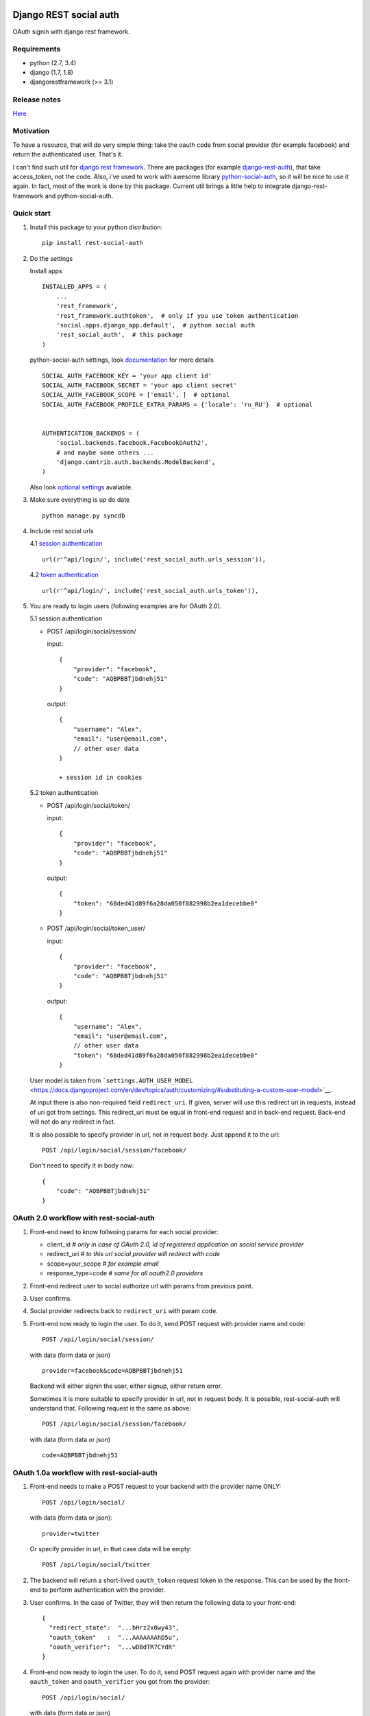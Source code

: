 Django REST social auth
=======================

|Build Status| |Coverage Status|

OAuth signin with django rest framework.

Requirements
------------

-  python (2.7, 3.4)
-  django (1.7, 1.8)
-  djangorestframework (>= 3.1)

Release notes
-------------

`Here <https://github.com/st4lk/django-rest-social-auth/blob/master/RELEASE_NOTES.md>`__

Motivation
----------

To have a resource, that will do very simple thing: take the oauth code
from social provider (for example facebook) and return the authenticated
user. That's it.

I can't find such util for `django rest
framework <http://www.django-rest-framework.org/>`__. There are packages
(for example
`django-rest-auth <https://github.com/Tivix/django-rest-auth>`__), that
take access\_token, not the code. Also, i've used to work with awesome
library
`python-social-auth <https://github.com/omab/python-social-auth>`__, so
it will be nice to use it again. In fact, most of the work is done by
this package. Current util brings a little help to integrate
django-rest-framework and python-social-auth.

Quick start
-----------

1. Install this package to your python distribution:

   ::

       pip install rest-social-auth

2. Do the settings

   Install apps

   ::

       INSTALLED_APPS = (
           ...
           'rest_framework',
           'rest_framework.authtoken',  # only if you use token authentication
           'social.apps.django_app.default',  # python social auth
           'rest_social_auth',  # this package
       )

   python-social-auth settings, look
   `documentation <http://psa.matiasaguirre.net/docs/configuration/django.html>`__
   for more details

   ::

       SOCIAL_AUTH_FACEBOOK_KEY = 'your app client id'
       SOCIAL_AUTH_FACEBOOK_SECRET = 'your app client secret'
       SOCIAL_AUTH_FACEBOOK_SCOPE = ['email', ]  # optional
       SOCIAL_AUTH_FACEBOOK_PROFILE_EXTRA_PARAMS = {'locale': 'ru_RU'}  # optional


       AUTHENTICATION_BACKENDS = (
           'social.backends.facebook.FacebookOAuth2',
           # and maybe some others ...
           'django.contrib.auth.backends.ModelBackend',
       )

   Also look `optional settings <#settings>`__ avaliable.

3. Make sure everything is up do date

   ::

       python manage.py syncdb

4. Include rest social urls

   4.1 `session
   authentication <http://www.django-rest-framework.org/api-guide/authentication/#sessionauthentication>`__

   ::

       url(r'^api/login/', include('rest_social_auth.urls_session')),

   4.2 `token
   authentication <http://www.django-rest-framework.org/api-guide/authentication/#tokenauthentication>`__

   ::

       url(r'^api/login/', include('rest_social_auth.urls_token')),

5. You are ready to login users (following examples are for OAuth 2.0).

   5.1 session authentication

   -  POST /api/login/social/session/

      input:

      ::

          {
              "provider": "facebook",
              "code": "AQBPBBTjbdnehj51"
          }

      output:

      ::

          {
              "username": "Alex",
              "email": "user@email.com",
              // other user data
          }

          + session id in cookies

   5.2 token authentication

   -  POST /api/login/social/token/

      input:

      ::

          {
              "provider": "facebook",
              "code": "AQBPBBTjbdnehj51"
          }

      output:

      ::

          {
              "token": "68ded41d89f6a28da050f882998b2ea1decebbe0"
          }

   -  POST /api/login/social/token\_user/

      input:

      ::

          {
              "provider": "facebook",
              "code": "AQBPBBTjbdnehj51"
          }

      output:

      ::

          {
              "username": "Alex",
              "email": "user@email.com",
              // other user data
              "token": "68ded41d89f6a28da050f882998b2ea1decebbe0"
          }

   User model is taken from
   ```settings.AUTH_USER_MODEL`` <https://docs.djangoproject.com/en/dev/topics/auth/customizing/#substituting-a-custom-user-model>`__.

   At input there is also non-required field ``redirect_uri``. If given,
   server will use this redirect uri in requests, instead of uri got
   from settings. This redirect\_uri must be equal in front-end request
   and in back-end request. Back-end will not do any redirect in fact.

   It is also possible to specify provider in url, not in request body.
   Just append it to the url:

   ::

       POST /api/login/social/session/facebook/

   Don't need to specify it in body now:

   ::

       {
           "code": "AQBPBBTjbdnehj51"
       }

OAuth 2.0 workflow with rest-social-auth
----------------------------------------

1. Front-end need to know follwoing params for each social provider:

   -  client\_id *# only in case of OAuth 2.0, id of registered
      application on social service provider*
   -  redirect\_uri *# to this url social provider will redirect with
      code*
   -  scope=your\_scope *# for example email*
   -  response\_type=code *# same for all oauth2.0 providers*

2. Front-end redirect user to social authorize url with params from
   previous point.

3. User confirms.

4. Social provider redirects back to ``redirect_uri`` with param
   ``code``.

5. Front-end now ready to login the user. To do it, send POST request
   with provider name and code:

   ::

       POST /api/login/social/session/

   with data (form data or json)

   ::

       provider=facebook&code=AQBPBBTjbdnehj51

   Backend will either signin the user, either signup, either return
   error.

   Sometimes it is more suitable to specify provider in url, not in
   request body. It is possible, rest-social-auth will understand that.
   Following request is the same as above:

   ::

       POST /api/login/social/session/facebook/

   with data (form data or json)

   ::

       code=AQBPBBTjbdnehj51

OAuth 1.0a workflow with rest-social-auth
-----------------------------------------

1. Front-end needs to make a POST request to your backend with the
   provider name ONLY:

   ::

       POST /api/login/social/

   with data (form data or json):

   ::

       provider=twitter

   Or specify provider in url, in that case data will be empty:

   ::

       POST /api/login/social/twitter

2. The backend will return a short-lived ``oauth_token`` request token
   in the response. This can be used by the front-end to perform
   authentication with the provider.

3. User confirms. In the case of Twitter, they will then return the
   following data to your front-end:

   ::

       {
         "redirect_state":  "...bHrz2x0wy43",
         "oauth_token"   :  "...AAAAAAAhD5u",
         "oauth_verifier":  "...wDBdTR7CYdR"
       }

4. Front-end now ready to login the user. To do it, send POST request
   again with provider name and the ``oauth_token`` and
   ``oauth_verifier`` you got from the provider:

   ::

       POST /api/login/social/

   with data (form data or json)

   ::

       provider=twitter&oauth_token=AQBPBBTjbdnehj51&oauth_verifier=wDBdTR7CYdR

   Backend will either signin the user, or signup, or return an error.
   Same as in OAuth 2.0, you can specify provider in url, not in body:

   ::

       POST /api/login/social/twitter

This flow is the same as described in
`satellizer <https://github.com/sahat/satellizer#-login-with-oauth-10>`__.
This angularjs module is used in example project.

Note
^^^^

If you use token authentication and OAuth 1.0, then you still need
'django.contrib.sessions' app (it is not required for OAuth 2.0 and
token authentication). This is because python-social-auth will store
some data in session between requests to OAuth 1.0 provider.

rest-social-auth purpose
------------------------

As we can see, our backend must implement resource for signin the user.

Django REST social auth provides means to easily implement such
resource.

List of oauth providers
-----------------------

OAuth 1.0 and OAuth 2.0 providers are supported.

Look
`python-social-auth <https://github.com/omab/python-social-auth#user-content-auth-providers>`__
for full list. Name of provider is taken from corresponding
``backend.name`` property of particular backed class in
python-social-auth.

For example for `facebook
backend <https://github.com/omab/python-social-auth/blob/master/social/backends/facebook.py#L19>`__
we see:

::

    class FacebookOAuth2(BaseOAuth2):
        name = 'facebook'

Here are some provider names:

+-------------+-----------------+
| Provider    | provider name   |
+=============+=================+
| Facebook    | facebook        |
+-------------+-----------------+
| Google      | google-oauth2   |
+-------------+-----------------+
| Vkontakte   | vk-oauth2       |
+-------------+-----------------+
| Instagram   | instagram       |
+-------------+-----------------+
| Github      | github          |
+-------------+-----------------+
| Yandex      | yandex-oauth2   |
+-------------+-----------------+
| Twitter     | twitter         |
+-------------+-----------------+

Settings
--------

-  ``REST_SOCIAL_OAUTH_REDIRECT_URI``

   Default: ``'/'``

   Defines redirect\_uri. This redirect must be the same in both
   authorize request (made by front-end) and access token request (made
   by back-end) to OAuth provider.

   To override the relative path (url path or url name are both
   supported):

   ::

       REST_SOCIAL_OAUTH_REDIRECT_URI = '/oauth/redirect/path/'
       # or url name
       REST_SOCIAL_OAUTH_REDIRECT_URI = 'redirect_url_name'

   Note, in case of url name, backend name will be provided to url
   resolver as argument.

-  ``REST_SOCIAL_DOMAIN_FROM_ORIGIN``

   Default: ``True``

   Sometimes front-end and back-end are run on different domains. For
   example frontend at 'myproject.com', and backend at
   'api.myproject.com'.

   If True, domain will be taken from request origin, if origin is
   defined. So in current example domain will be 'myproject.com', not
   'api.myproject.com'. Next, this domain will be joined with path from
   ``REST_SOCIAL_OAUTH_REDIRECT_URI`` settings.

   To be clear, suppose we have following settings (defaults):

   ::

       REST_SOCIAL_OAUTH_REDIRECT_URI = '/'
       REST_SOCIAL_DOMAIN_FROM_ORIGIN = True

   Front-end is running on domain 'myproject.com', back-end - on
   'api.myproject.com'. Back-end will use following redirect\_uri:

   ::

       myproject.com/

   And with following settings:

   ::

       REST_SOCIAL_OAUTH_REDIRECT_URI = '/'
       REST_SOCIAL_DOMAIN_FROM_ORIGIN = False

   redirect\_uri will be:

   ::

       api.myproject.com/

   Also look at
   `django-cors-headers <https://github.com/ottoyiu/django-cors-headers>`__
   if such architecture is your case.

-  ``REST_SOCIAL_OAUTH_ABSOLUTE_REDIRECT_URI``

   Default: ``None``

   Full redirect uri (domain and path) can be hardcoded

   ::

       REST_SOCIAL_OAUTH_ABSOLUTE_REDIRECT_URI = 'http://myproject.com/'

   This settings has higher priority than
   ``REST_SOCIAL_OAUTH_REDIRECT_URI`` and
   ``REST_SOCIAL_DOMAIN_FROM_ORIGIN``. I.e. if this settings is defined,
   other will be ignored. But ``redirect_uri`` param from request has
   higher priority than any setting.

Customization
-------------

First of all, customization provided by python-social-auth is also
avaliable. For example, use nice mechanism of
`pipeline <http://psa.matiasaguirre.net/docs/pipeline.html>`__ to do any
action you need during login/signin.

Second, you can override any method from current package. Specify
serializer for each view by subclassing the view.

To do it

-  define your own url:

   ::

       url(r'^api/login/social/$', MySocialView.as_view(), name='social_login'),

-  define your serializer

   ::

       from rest_framework import serializers
       from django.contrib.auth import get_user_model

       class MyUserSerializer(serializers.ModelSerializer):

           class Meta:
               model = get_user_model()
               exclude = ('password', 'user_permissions', 'groups')

-  define view

   ::

       from rest_social_auth.views import SocialSessionAuthView
       from .serializers import MyUserSerializer

       class MySocialView(SocialSessionAuthView):
           serializer_class = MyUserSerializer

Check the code of the lib, there is not much of it.

Example
-------

There is an `example
project <https://github.com/st4lk/django-rest-social-auth/tree/master/example_project>`__.

-  make sure you have rest-social-auth installed

   ::

       pip install rest-social-auth

-  clone repo

   ::

       git clone https://github.com/st4lk/django-rest-social-auth.git

-  step in example\_project/

   ::

       cd django-rest-social-auth/example_project

-  create database (sqlite3)

   ::

       python manage.py syncdb

-  run development server

   ::

       python manage.py runserver

Example project already contains facebook, google and twitter app ids
and secrets. These apps are configured to work only with
restsocialexample.com domain (localhost is not supported by some
providers). So, to play with it, define in your
`hosts <http://en.wikipedia.org/wiki/Hosts_(file)>`__ file this domain
as localhost:

::

    127.0.0.1       restsocialexample.com

And visit http://restsocialexample.com:8000/

Example project uses
`satellizer <https://github.com/sahat/satellizer>`__ angularjs module.

Contributors
------------

-  Alexey Evseev, `st4lk <https://github.com/st4lk>`__
-  James Keys, `skolsuper <https://github.com/skolsuper>`__

.. |Build Status| image:: https://travis-ci.org/st4lk/django-rest-social-auth.svg?branch=master
   :target: https://travis-ci.org/st4lk/django-rest-social-auth
.. |Coverage Status| image:: https://coveralls.io/repos/st4lk/django-rest-social-auth/badge.svg?branch=master
   :target: https://coveralls.io/r/st4lk/django-rest-social-auth?branch=master


rest\_social\_auth release notes
================================

v0.3.0
------

-  Add support for Oauth1
-  Add ability to override request parsing
-  Allow to specify provider in url
-  Drop Python 2.6 and Django 1.6 support

Issues: #2, #3, #5

v0.2.0
------

-  Get domain from HTTP Origin
-  Add example of Google OAuth2.0
-  Add manual redirect uri (front-end can specify it)
-  Use GenericAPIView instead of APIView
-  Main serializer is output serializer, not input
-  Update docs
-  Minor code fixes

v0.1.0
------

First version in pypi


